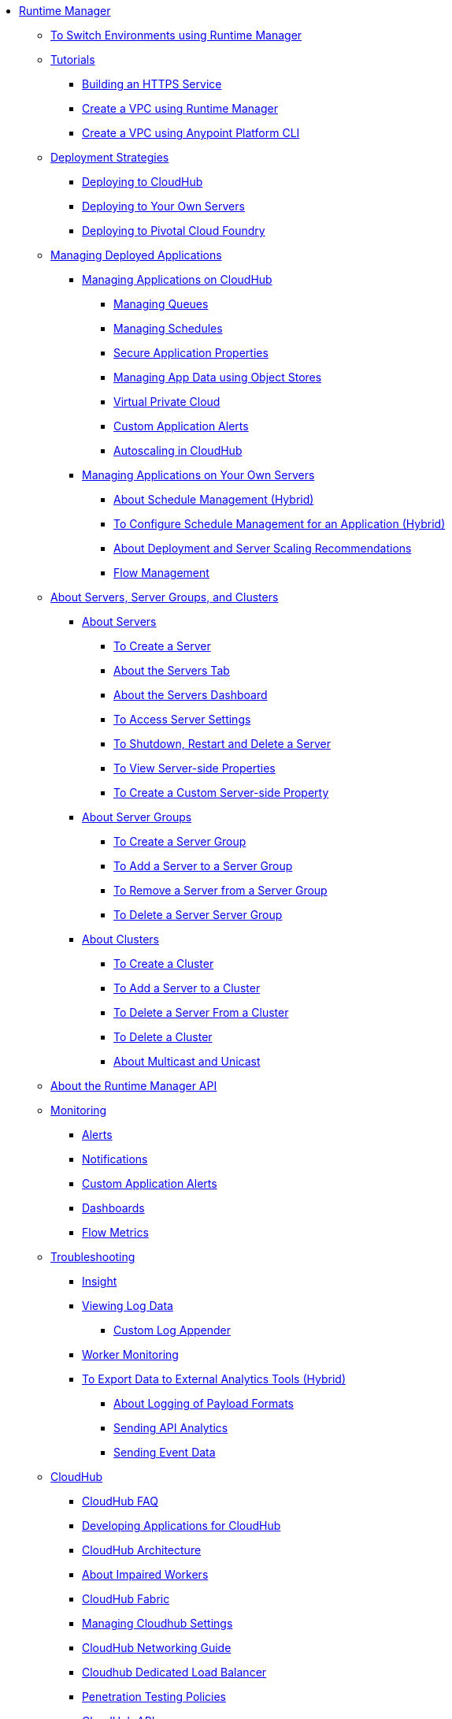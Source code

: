 // TOC File

* link:/runtime-manager/[Runtime Manager]
** link:/runtime-manager/runtime-manager-switch-env[To Switch Environments using Runtime Manager]
** link:/runtime-manager/tutorials[Tutorials]
*** link:/runtime-manager/building-an-https-service[Building an HTTPS Service]
*** link:/runtime-manager/vpc-tutorial[Create a VPC using Runtime Manager]
*** link:/runtime-manager/create-vpc-cli[Create a VPC using Anypoint Platform CLI]
** link:/runtime-manager/deployment-strategies[Deployment Strategies]
*** link:/runtime-manager/deploying-to-cloudhub[Deploying to CloudHub]
*** link:/runtime-manager/deploying-to-your-own-servers[Deploying to Your Own Servers]
*** link:/runtime-manager/deploying-to-pcf[Deploying to Pivotal Cloud Foundry]
** link:/runtime-manager/managing-deployed-applications[Managing Deployed Applications]
*** link:/runtime-manager/managing-applications-on-cloudhub[Managing Applications on CloudHub]
**** link:/runtime-manager/managing-queues[Managing Queues]
**** link:/runtime-manager/managing-schedules[Managing Schedules]
**** link:/runtime-manager/secure-application-properties[Secure Application Properties]
**** link:/runtime-manager/managing-application-data-with-object-stores[Managing App Data using Object Stores]
**** link:/runtime-manager/virtual-private-cloud[Virtual Private Cloud]
**** link:/runtime-manager/custom-application-alerts[Custom Application Alerts]
**** link:/runtime-manager/autoscaling-in-cloudhub[Autoscaling in CloudHub]
*** link:/runtime-manager/managing-applications-on-your-own-servers[Managing Applications on Your Own Servers]
**** link:/runtime-manager/hybrid-schedule-mgmt[About Schedule Management (Hybrid)]
**** link:/runtime-manager/hybrid-schedule-mgmt-config[To Configure Schedule Management for an Application (Hybrid)]
**** link:/runtime-manager/runtime-dep-serv-limits[About Deployment and Server Scaling Recommendations]
**** link:/runtime-manager/flow-management[Flow Management]

** link:/runtime-manager/managing-servers[About Servers, Server Groups, and Clusters]
*** link:/runtime-manager/servers-about[About Servers]
**** link:/runtime-manager/servers-create[To Create a Server]
**** link:/runtime-manager/servers-tab[About the Servers Tab]
**** link:/runtime-manager/servers-dashboard[About the Servers Dashboard]
**** link:/runtime-manager/servers-settings[To Access Server Settings]
**** link:/runtime-manager/servers-actions[To Shutdown, Restart and Delete a Server]
**** link:/runtime-manager/servers-properties-view[To View Server-side Properties]
**** link:/runtime-manager/servers-properties-create[To Create a Custom Server-side Property]
*** link:/runtime-manager/server-group-about[About Server Groups]
**** link:/runtime-manager/server-group-create[To Create a Server Group]
**** link:/runtime-manager/server-group-add[To Add a Server to a Server Group]
**** link:/runtime-manager/server-group-remove[To Remove a Server from a Server Group]
**** link:/runtime-manager/server-group-delete[To Delete a Server Server Group]
*** link:/runtime-manager/cluster-about[About Clusters]
**** link:/runtime-manager/cluster-create[To Create a Cluster]
**** link:/runtime-manager/cluster-add-srv[To Add a Server to a Cluster]
**** link:/runtime-manager/cluster-del-srv[To Delete a Server From a Cluster]
**** link:/runtime-manager/cluster-delete[To Delete a Cluster]
**** link:/runtime-manager/cluster-multi-uni[About Multicast and Unicast]


** link:/runtime-manager/runtime-manager-api[About the Runtime Manager API]
** link:/runtime-manager/monitoring[Monitoring]
*** link:/runtime-manager/alerts-on-runtime-manager[Alerts]
*** link:/runtime-manager/notifications-on-runtime-manager[Notifications]
*** link:/runtime-manager/custom-application-alerts[Custom Application Alerts]
*** link:/runtime-manager/monitoring-dashboards[Dashboards]
*** link:/runtime-manager/flow-metrics[Flow Metrics]
** link:/runtime-manager/troubleshooting[Troubleshooting]
*** link:/runtime-manager/insight[Insight]
*** link:/runtime-manager/viewing-log-data[Viewing Log Data]
**** link:/runtime-manager/custom-log-appender[Custom Log Appender]
*** link:/runtime-manager/worker-monitoring[Worker Monitoring]
*** link:/runtime-manager/sending-data-from-arm-to-external-analytics-software[To Export Data to External Analytics Tools (Hybrid)]
**** link:/runtime-manager/about-logging-of-payload-formats[About Logging of Payload Formats]
**** link:/runtime-manager/sending-api-analytics-from-arm-to-db[Sending API Analytics]
**** link:/runtime-manager/sending-event-data-from-arm-to-db[Sending Event Data]
** link:/runtime-manager/cloudhub[CloudHub]
*** link:/runtime-manager/cloudhub-faq[CloudHub FAQ]
*** link:/runtime-manager/developing-applications-for-cloudhub[Developing Applications for CloudHub]
*** link:/runtime-manager/cloudhub-architecture[CloudHub Architecture]
*** link:/runtime-manager/cloudhub-impaired-worker[About Impaired Workers]
*** link:/runtime-manager/cloudhub-fabric[CloudHub Fabric]
*** link:/runtime-manager/managing-cloudhub-specific-settings[Managing Cloudhub Settings]
*** link:/runtime-manager/cloudhub-networking-guide[CloudHub Networking Guide]
*** link:/runtime-manager/cloudhub-dedicated-load-balancer[Cloudhub Dedicated Load Balancer]
*** link:/runtime-manager/penetration-testing-policies[Penetration Testing Policies]
*** link:/runtime-manager/cloudhub-api[CloudHub API]

** link:/runtime-manager/dedicated-load-balancer-tutorial[About Load Balancers (CloudHub)]
*** link:/runtime-manager/lb-architecture[About Load Balancer Architecture]
*** link:/runtime-manager/lb-create-arm[To Create a Load Balancer using Runtime Manager]
*** link:/runtime-manager/lb-create-cli[To Create a Load Balancer using the CLI]
*** link:/runtime-manager/lb-create-api[To Create a Load Balancer using the API]
*** link:/runtime-manager/lb-cert-endpoints[About Load Balancer SSL Endpoints and Certificates]
**** link:/runtime-manager/lb-cert-upload[About Uploading Certificates]
**** link:/runtime-manager/lb-cert-validation[About Certificate Validation]
*** link:/runtime-manager/lb-mapping-rules[About Mapping Rules]
*** link:/runtime-manager/lb-whitelists[About Whitelists]

** link:/runtime-manager/working-with-applications[Working with Applications]
*** link:/runtime-manager/create-application[Create Application]
*** link:/runtime-manager/delete-application[Delete an Application]
*** link:/runtime-manager/deploy-application[Deploy Application]
*** link:/runtime-manager/get-application[Get an Application]
*** link:/runtime-manager/list-all-applications[List All Applications]
*** link:/runtime-manager/update-application-metadata[Update Application Metadata]
** link:/runtime-manager/logs[Working with Logs]
*** link:/runtime-manager/list-all-logs[List Log Messages]
** link:/runtime-manager/notifications[Working with Notifications]
*** link:/runtime-manager/create-notification[Create Notification]
*** link:/runtime-manager/list-notifications[List All Notifications]
*** link:/runtime-manager/update-all-notifications[Update All Notifications]
*** link:/runtime-manager/update-notification[Update Notification]
** link:/runtime-manager/working-with-alerts[Working with Alerts]

** link:/runtime-manager/maintenance-and-upgrade-policy[Maintenance and Upgrade Policy]
** link:/runtime-manager/runtime-manager-agent[Runtime Manager Agent]
*** link:/runtime-manager/installing-and-configuring-runtime-manager-agent[Installing and Configuring the Agent]
*** link:/runtime-manager/debugging-the-runtime-manager-agent[Debugging the Agent]
*** link:/runtime-manager/advanced-usage[Advanced Usage]
**** link:/runtime-manager/runtime-manager-agent-architecture[Runtime Manager Agent Architecture]
**** link:/runtime-manager/runtime-manager-agent-api[Agent API]
***** link:/runtime-manager/administration-service[Administration Service]
***** link:/runtime-manager/managing-applications-and-domains[Managing Applications and Domains]
***** link:/runtime-manager/jmx-service[JMX Service]
***** link:/runtime-manager/runtime-manager-agent-notifications[Runtime Manager Agent Notifications]
**** link:/runtime-manager/event-tracking[Event Tracking]
**** link:/runtime-manager/internal-handler-buffering[Internal Handler Buffering]
**** link:/runtime-manager/extending-the-runtime-manager-agent[Extending the Runtime Manager Agent]
** link:/runtime-manager/anypoint-platform-cli[Command Line Interface]
*** link:/runtime-manager/command-line-tools[Deprecated Command Line Tool]

